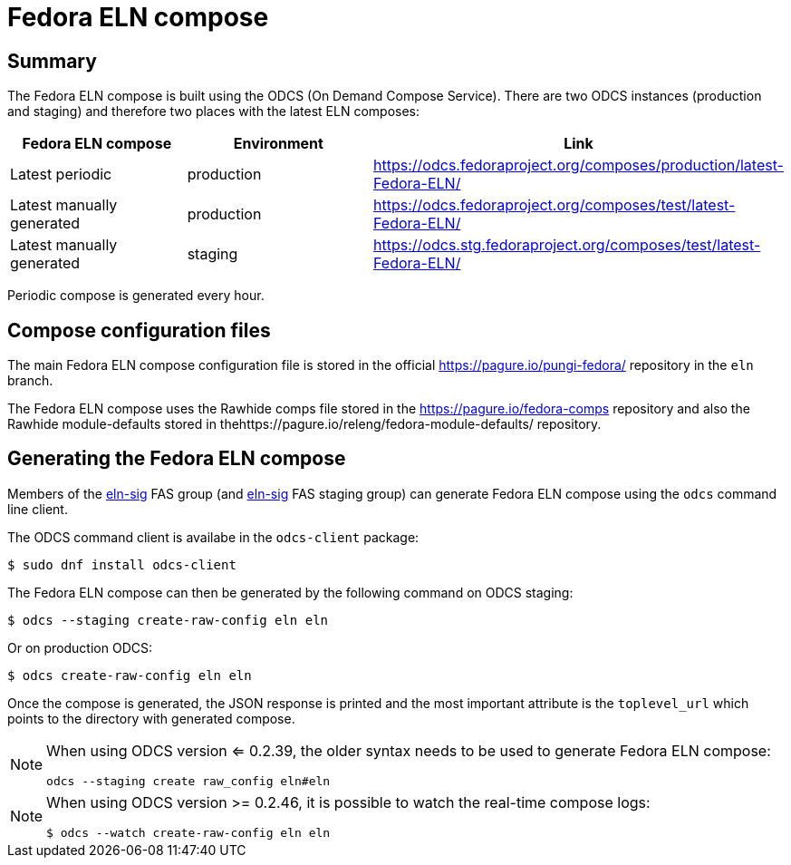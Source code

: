 = Fedora ELN compose =

== Summary ==

The Fedora ELN compose is built using the ODCS (On Demand Compose Service). There are two ODCS
instances (production and staging) and therefore two places with the latest ELN composes:

|===
|Fedora ELN compose | Environment | Link

|Latest periodic | production | https://odcs.fedoraproject.org/composes/production/latest-Fedora-ELN/
|Latest manually generated | production | https://odcs.fedoraproject.org/composes/test/latest-Fedora-ELN/
|Latest manually generated | staging | https://odcs.stg.fedoraproject.org/composes/test/latest-Fedora-ELN/

|===

Periodic compose is generated every hour.


== Compose configuration files ==

The main Fedora ELN compose configuration file is stored in the official https://pagure.io/pungi-fedora/
repository in the ``eln`` branch.

The Fedora ELN compose uses the Rawhide comps file stored in the https://pagure.io/fedora-comps repository
and also the Rawhide module-defaults stored in thehttps://pagure.io/releng/fedora-module-defaults/ 
repository.


== Generating the Fedora ELN compose ==

Members of the https://admin.fedoraproject.org/accounts/group/view/eln-sig[eln-sig] FAS group
(and https://admin.stg.fedoraproject.org/accounts/group/view/eln-sig[eln-sig] FAS staging group) can
generate Fedora ELN compose using the ``odcs`` command line client.

The ODCS command client is availabe in the ``odcs-client`` package:

```
$ sudo dnf install odcs-client
```

The Fedora ELN compose can then be generated by the following command on ODCS staging:

```
$ odcs --staging create-raw-config eln eln
```

Or on production ODCS:

```
$ odcs create-raw-config eln eln
```

Once the compose is generated, the JSON response is printed and the most important attribute is
the ``toplevel_url`` which points to the directory with generated compose.

[NOTE]
====

When using ODCS version <= 0.2.39, the older syntax needs to be used to generate Fedora ELN compose:

```
odcs --staging create raw_config eln#eln
```
====

[NOTE]
====

When using ODCS version >= 0.2.46, it is possible to watch the real-time compose logs:

```
$ odcs --watch create-raw-config eln eln
```
====
